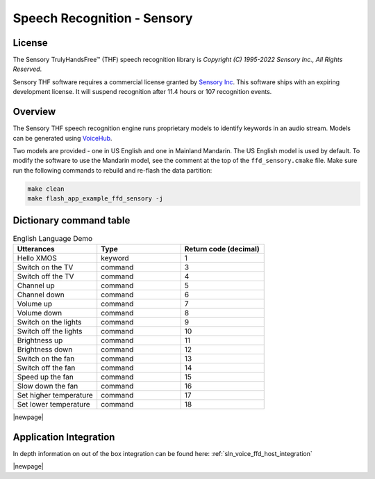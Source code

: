 
.. _sln_voice_ffd_speech_recognition_sensory:

############################
Speech Recognition - Sensory
############################

License
=======

The Sensory TrulyHandsFree™ (THF) speech recognition library is `Copyright (C) 1995-2022 Sensory Inc., All Rights Reserved`.

Sensory THF software requires a commercial license granted by `Sensory Inc <https://www.sensory.com/>`_.
This software ships with an expiring development license. It will suspend recognition after 11.4 hours
or 107 recognition events.

Overview
========

The Sensory THF speech recognition engine runs proprietary models to identify keywords in an audio stream.  Models can be generated using `VoiceHub <https://voicehub.sensory.com/>`__.

Two models are provided - one in US English and one in Mainland Mandarin. The US English model is used by default.  To modify the software to use the Mandarin model, see the comment at the top of the ``ffd_sensory.cmake`` file. Make sure run the following commands to rebuild and re-flash the data partition:

.. code-block:: console

    make clean
    make flash_app_example_ffd_sensory -j

.. TODO: Check if the line below can be removed or re-added
.. To replace the Sensory engine with a different engine, refer to the ASR documentation on :ref:`sln_voice_asr_programming_guide`

Dictionary command table
========================

.. list-table:: English Language Demo
   :widths: 50 50 50
   :header-rows: 1
   :align: left

   * - Utterances
     - Type
     - Return code (decimal)
   * - Hello XMOS
     - keyword
     - 1
   * - Switch on the TV
     - command
     - 3
   * - Switch off the TV
     - command
     - 4
   * - Channel up
     - command
     - 5
   * - Channel down
     - command
     - 6
   * - Volume up
     - command
     - 7
   * - Volume down
     - command
     - 8
   * - Switch on the lights
     - command
     - 9
   * - Switch off the lights
     - command
     - 10
   * - Brightness up
     - command
     - 11
   * - Brightness down
     - command
     - 12
   * - Switch on the fan
     - command
     - 13
   * - Switch off the fan
     - command
     - 14
   * - Speed up the fan
     - command
     - 15
   * - Slow down the fan
     - command
     - 16
   * - Set higher temperature
     - command
     - 17
   * - Set lower temperature
     - command
     - 18

|newpage|

Application Integration
=======================

In depth information on out of the box integration can be found here: :ref:`sln_voice_ffd_host_integration`

|newpage|
